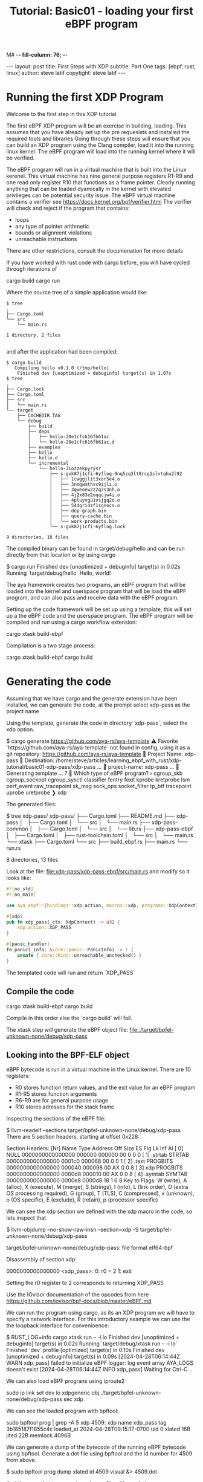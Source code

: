 M# -*- fill-column: 76; -*-
#+OPTIONS: toc:nil num:nil
#+BEGIN_EXPORT html
---
layout: post
title: First Steps with XDP 
subtitle: Part One
tags: [ebpf, rust, linux]
author: steve latif
copytight: steve latif
---
#+END_EXPORT
#+TITLE: Tutorial: Basic01 - loading your first eBPF program
#+OPTIONS: ^:nil

* Running the first XDP Program
Welcome to the first step in this XDP tutorial.

The first eBPF  XDP program will be an exercise in building,
loading. This assumes that you have
already set up the pre requesists and installed the required tools
and libraries
Going through these steps will ensure that you can build an XDP program
using the Clang compiler, load it into the running linux kernel. The eBPF
program will load into the running kernel where it will be verified. 

The eBPF program will run in a virtual machine that is built into the Linux
kerenel. This virtual machine has nine general purpose registers R1-R9 and one 
read only register R10 that functions as a frame pointer. Clearly running anything
that can be loaded dyamically in the kernel with elevated privileges can 
be potential security issue. The eBPF virtual machine contains 
a verifier see [[https://docs.kernel.org/bpf/verifier.html]]
The verifier will check and reject if the program that contains:
- loops 
- any type of pointer arithmetic
- bounds or alignment violations
- unreachable instructions

There are other restrictions, consult the documenation for more details

If you have worked with rust code with cargo before, you will have cycled 
through iterations of 
#+begin_example sh
cargo build
cargo run
#+end_example

Where the source tree of a simple application would like:
#+begin_example
$ tree
.
├── Cargo.toml
└── src
    └── main.rs

1 directory, 2 files

#+end_example

and after the application had been compiled:
#+begin_example
$ cargo build
   Compiling hello v0.1.0 (/tmp/hello)
    Finished dev [unoptimized + debuginfo] target(s) in 1.07s
$ tree
.
├── Cargo.lock
├── Cargo.toml
├── src
│   └── main.rs
└── target
    ├── CACHEDIR.TAG
    └── debug
        ├── build
        ├── deps
        │   ├── hello-20e1cfc616fb61ac
        │   └── hello-20e1cfc616fb61ac.d
        ├── examples
        ├── hello
        ├── hello.d
        └── incremental
            └── hello-3iozzekpyrysr
                ├── s-gvk87j1cfi-6yflog-9nq5zq3lt8rcg1slvtqhu2l92
                │   ├── 1cwggjlit3xor5e4.o
                │   ├── 3nmgwmthvx9ijli.o
                │   ├── 3qweoew2z2q7s3nh.o
                │   ├── 4j2x83e2uqqcjw4i.o
                │   ├── 4pluyvgu1vsjgq2o.o
                │   ├── 54dgri4zf1sqnocs.o
                │   ├── dep-graph.bin
                │   ├── query-cache.bin
                │   └── work-products.bin
                └── s-gvk87j1cfi-6yflog.lock

9 directories, 18 files
#+end_example

The compiled binary can be found in target/debug/hello and can be run 
directly from that location or by using cargo
#+begin_example sh
$ cargo run
    Finished dev [unoptimized + debuginfo] target(s) in 0.02s
     Running `target/debug/hello`
Hello, world!
#+end_example

The aya framework creates two programs, an eBPF program that will 
be loaded into the kernel and userspace program that will be load the
eBPF program, and can also pass and receive data with the eBPF program.

Setting up the code framework will be set up using a template, this will 
set up a the eBPF code and the userspace program. 
The eBPF program will be compiled and run using a cargo 
workflow extension:
#+begin_example sh
cargo xtask build-ebpf
#+end_example

Compilation is a two stage process:
#+begin_example sh
cargo xtask build-ebpf
cargo build
#+end_example

* Generating the code
Assuming that we have cargo and the generate extension have been installed, we
can generate the code, at the prompt select xdp-pass as the project name

Using the template, generate the code in directory `xdp-pass`, select the xdp option.

#+begin_example sh
$ cargo generate https://github.com/aya-rs/aya-template  
⚠️   Favorite `https://github.com/aya-rs/aya-template` not found in config, using it as a git repository: https://github.com/aya-rs/aya-template
🤷   Project Name: xdp-pass
🔧   Destination: /home/steve/articles/learning_ebpf_with_rust/xdp-tutorial/basic01-xdp-pass/xdp-pass ...
🔧   project-name: xdp-pass ...
🔧   Generating template ...
? 🤷   Which type of eBPF program? ›
  cgroup_skb
  cgroup_sockopt
  cgroup_sysctl
  classifier
  fentry
  fexit
  kprobe
  kretprobe
  lsm
  perf_event
  raw_tracepoint
  sk_msg
  sock_ops
  socket_filter
  tp_btf
  tracepoint
  uprobe
  uretprobe
❯ xdp
#+end_example


The generated files:

#+begin_example sh
$ tree xdp-pass/
xdp-pass/
├── Cargo.toml
├── README.md
├── xdp-pass
│   ├── Cargo.toml
│   └── src
│       └── main.rs
├── xdp-pass-common
│   ├── Cargo.toml
│   └── src
│       └── lib.rs
├── xdp-pass-ebpf
│   ├── Cargo.toml
│   ├── rust-toolchain.toml
│   └── src
│       └── main.rs
└── xtask
    ├── Cargo.toml
    └── src
        ├── build_ebpf.rs
        ├── main.rs
        └── run.rs

8 directories, 13 files
#+end_example


Look at the file: file:xdp-pass/xdp-pass-ebpf/src/main.rs and modify so it looks like:

#+begin_src rust
#![no_std]
#![no_main]

use aya_ebpf::{bindings::xdp_action, macros::xdp, programs::XdpContext};

#[xdp]
pub fn xdp_pass(_ctx: XdpContext) -> u32 {
    xdp_action::XDP_PASS
}

#[panic_handler]
fn panic(_info: &core::panic::PanicInfo) -> ! {
    unsafe { core::hint::unreachable_unchecked() }
}
#+end_src


The templated code will run and return `XDP_PASS` 

** Compile the code

#+begin_example sh
cargo xtask build-ebpf
cargo build 
 #+end_example

Compile in this order else the `cargo build` will fail.

The xtask step will generate the eBPF object file:
file:./target/bpfel-unknown-none/debug/xdp-pass

** Looking into the BPF-ELF object
eBPF bytecode is run in a virtual machine in the Linux kernel. There are 10 registers:
- R0 stores function return values, and the exit value for an eBPF program
- R1-R5 stores function arguments
- R6-R9 are for general purpose usage
- R10 stores adresses for the stack frame

Inspecting the sections of the eBPF file:
#+begin_example sh
$ llvm-readelf --sections target/bpfel-unknown-none/debug/xdp-pass
There are 5 section headers, starting at offset 0x228:

Section Headers:
  [Nr] Name              Type            Address          Off    Size   ES Flg Lk Inf Al
  [ 0]                   NULL            0000000000000000 000000 000000 00      0   0  0
  [ 1] .strtab           STRTAB          0000000000000000 0001c0 000068 00      0   0  1
  [ 2] .text             PROGBITS        0000000000000000 000040 000098 00  AX  0   0  8
  [ 3] xdp               PROGBITS        0000000000000000 0000d8 000010 00  AX  0   0  8
  [ 4] .symtab           SYMTAB          0000000000000000 0000e8 0000d8 18      1   6  8
Key to Flags:
  W (write), A (alloc), X (execute), M (merge), S (strings), I (info),
  L (link order), O (extra OS processing required), G (group), T (TLS),
  C (compressed), x (unknown), o (OS specific), E (exclude),
  R (retain), p (processor specific)
#+end_example

We can see the xdp section we defined with the xdp macro in the code, so lets inspect that


#+begin_example sh
$ llvm-objdump --no-show-raw-insn --section=xdp  -S target/bpfel-unknown-none/debug/xdp-pass

target/bpfel-unknown-none/debug/xdp-pass:       file format elf64-bpf

Disassembly of section xdp:

0000000000000000 <xdp_pass>:
       0:       r0 = 2
       1:       exit
#+end_example

Setting the r0 register to 2 corresponds to returning XDP_PASS


Use the IOvisor documentation of the opcodes from here https://github.com/iovisor/bpf-docs/blob/master/eBPF.md

We can run the program using cargo, as its an XDP program we will have to specify a network interface. 
For this introductory example we can use the the loopback 
interface for convenioence:
#+begin_example sh
$ RUST_LOG=info cargo xtask run -- -i lo
    Finished dev [unoptimized + debuginfo] target(s) in 0.02s
     Running `target/debug/xtask run -- -i lo`
    Finished `dev` profile [optimized] target(s) in 0.10s
    Finished dev [unoptimized + debuginfo] target(s) in 0.09s
[2024-04-28T06:14:44Z WARN  xdp_pass] failed to initialize eBPF logger: log event array AYA_LOGS doesn't exist
[2024-04-28T06:14:44Z INFO  xdp_pass] Waiting for Ctrl-C...

#+end_example

We can also load eBPF prograns using iproute2
#+begin_example sh
 sudo ip link set dev lo xdpgeneric obj   ./target/bpfel-unknown-none/debug/xdp-pass sec xdp
#+end_example

We can see the loaded program with bpftool:
#+begin_example sh
sudo bpftool prog | grep -A 5 xdp
4509: xdp  name xdp_pass  tag 3b185187f1855c4c
        loaded_at 2024-04-28T09:15:17-0700  uid 0
        xlated 16B  jited 22B  memlock 4096B

#+end_example


We can generate a dump of the bytecode of the running eBPF bytecode using bpftool. Generate a dot file using bpftool and the id number for 4509 
from above.

#+begin_example sh
$ sudo bpftool prog dump xlated id 4509 visual &> 4509.dot
#+end_example

And then use that to generate an image file with graphviz

#+begin_example sh
$ dot -Tpng /tmp/4509.dot -o ~/4509.png
#+end_example


[[./4509.png]]

The comparable C version of the eBPF looks like:

#+begin_src c
/* SPDX-License-Identifier: GPL-2.0 */
#include <linux/bpf.h>
#include <bpf/bpf_helpers.h>
SEC("xdp")
int  xdp_pass_func(struct xdp_md *ctx)
{
	return XDP_PASS;
}

char _license[] SEC("license") = "GPL";
#+end_src

Which would be compiled like:
#+begin_example sh
clang -O2 -target bpf -c ebpf_program.c -o ebpf_program.oh
#+end_example


And loaded:
#+begin_example sh
$ sudo  ip link set dev lo xdpgeneric obj   ./xdp_pass.o sec xdp                                                                                                                                                                        
$ sudo ip link show dev lo                                                                                                                                                                                                              
1: lo: <LOOPBACK,UP,LOWER_UP> mtu 65536 xdpgeneric qdisc noqueue state UNKNOWN mode DEFAULT group default qlen 1000                                                                                                                                                                
    link/loopback 00:00:00:00:00:00 brd 00:00:00:00:00:00                                                                                                                                                                                                                          
    prog/xdp id 4529 tag 3b185187f1855c4c jited                         
#+end_example

Dumping the bytecode shows similar sections,

#+begin_example sh
$ llvm-readelf --sections xdp_pass.o
There are 7 section headers, starting at offset 0x108:

Section Headers:
  [Nr] Name              Type            Address          Off    Size   ES Flg Lk Inf Al
  [ 0]                   NULL            0000000000000000 000000 000000 00      0   0  0
  [ 1] .strtab           STRTAB          0000000000000000 0000ba 00004e 00      0   0  1
  [ 2] .text             PROGBITS        0000000000000000 000040 000000 00  AX  0   0  4
  [ 3] xdp               PROGBITS        0000000000000000 000040 000010 00  AX  0   0  8
  [ 4] license           PROGBITS        0000000000000000 000050 000004 00  WA  0   0  1
  [ 5] .llvm_addrsig     LLVM_ADDRSIG    0000000000000000 0000b8 000002 00   E  6   0  1
  [ 6] .symtab           SYMTAB          0000000000000000 000058 000060 18      1   2  8
Key to Flags:
  W (write), A (alloc), X (execute), M (merge), S (strings), I (info),
  L (link order), O (extra OS processing required), G (group), T (TLS),
  C (compressed), x (unknown), o (OS specific), E (exclude),
  R (retain), p (processor specific)
#+end_example


Dissasembly is the same as the Rust version:
#+begin_example
steve@Peshawer:~/git/aya_discovery/xdp_pass$ llvm-objdump --no-show-raw-insn --section=xdp  -S ./xdp_pass.o

./xdp_pass.o:   file format elf64-bpf

Disassembly of section xdp:

0000000000000000 <xdp_pass_func_02>:
       0:       r0 = 2
       1:       exit

#+end_example

* Summary
- We can use Rust with the aya crate to build eBPF programs 
- Load and unload the eBPF programs we created using 
  - Cargo
  - ip net2
- Dissasemble the byte code using 
  - llvm-objdump
- Generate graphics to aid in debugging using graphviz.

